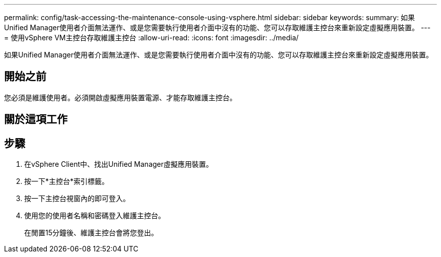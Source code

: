 ---
permalink: config/task-accessing-the-maintenance-console-using-vsphere.html 
sidebar: sidebar 
keywords:  
summary: 如果Unified Manager使用者介面無法運作、或是您需要執行使用者介面中沒有的功能、您可以存取維護主控台來重新設定虛擬應用裝置。 
---
= 使用vSphere VM主控台存取維護主控台
:allow-uri-read: 
:icons: font
:imagesdir: ../media/


[role="lead"]
如果Unified Manager使用者介面無法運作、或是您需要執行使用者介面中沒有的功能、您可以存取維護主控台來重新設定虛擬應用裝置。



== 開始之前

您必須是維護使用者。必須開啟虛擬應用裝置電源、才能存取維護主控台。



== 關於這項工作



== 步驟

. 在vSphere Client中、找出Unified Manager虛擬應用裝置。
. 按一下*主控台*索引標籤。
. 按一下主控台視窗內的即可登入。
. 使用您的使用者名稱和密碼登入維護主控台。
+
在閒置15分鐘後、維護主控台會將您登出。


